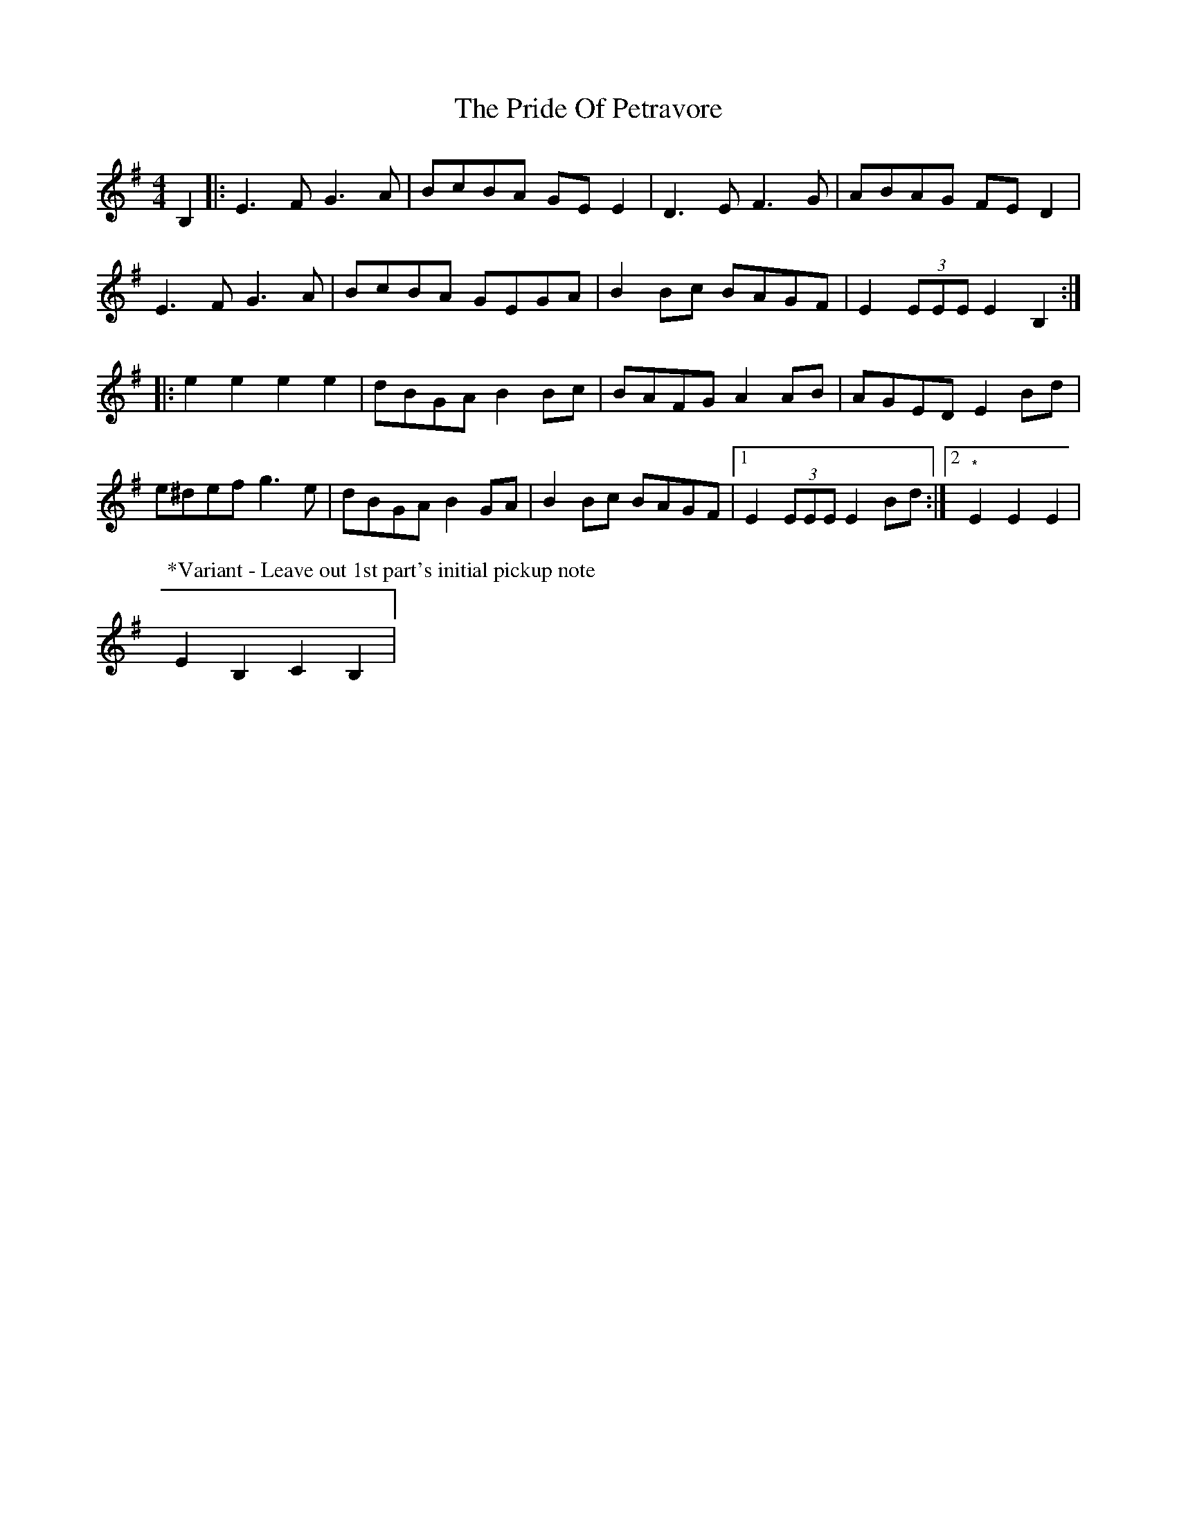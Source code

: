 X: 3
T: Pride Of Petravore, The
Z: Kevin Rietmann
S: https://thesession.org/tunes/82#setting24216
R: hornpipe
M: 4/4
L: 1/8
K: Emin
B,2|:E3 F G3 A| BcBA GEE2| D3 E F3 G| ABAG FE D2|
E3 F G3 A| BcBA GEGA| B2Bc BAGF| E2 (3EEE E2B,2:|
|:e2 e2 e2 e2| dBGA B2Bc|BAFG A2 AB|AGED E2 Bd|
e^def g3e| dBGA B2 GA| B2Bc BAGF|1 E2(3EEE E2Bd:|2"*"E2E2E2 |
P:*Variant - Leave out 1st part's initial pickup note
E2B,2C2B,2 |
